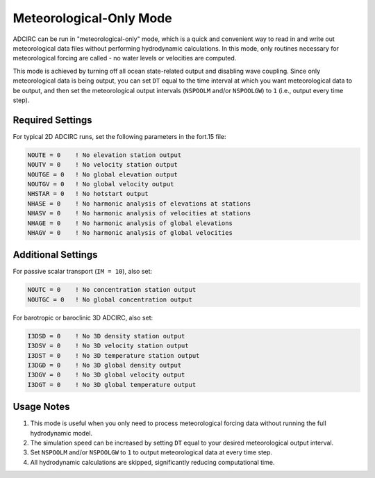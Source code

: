 Meteorological-Only Mode
========================

ADCIRC can be run in "meteorological-only" mode, which is a quick and convenient way to read in and write out meteorological data files without performing hydrodynamic calculations. In this mode, only routines necessary for meteorological forcing are called - no water levels or velocities are computed.

This mode is achieved by turning off all ocean state-related output and disabling wave coupling. Since only meteorological data is being output, you can set ``DT`` equal to the time interval at which you want meteorological data to be output, and then set the meteorological output intervals (``NSPOOLM`` and/or ``NSPOOLGW``) to ``1`` (i.e., output every time step).

Required Settings
-----------------

For typical 2D ADCIRC runs, set the following parameters in the fort.15 file:

.. code-block:: none

   NOUTE = 0    ! No elevation station output
   NOUTV = 0    ! No velocity station output  
   NOUTGE = 0   ! No global elevation output
   NOUTGV = 0   ! No global velocity output
   NHSTAR = 0   ! No hotstart output
   NHASE = 0    ! No harmonic analysis of elevations at stations
   NHASV = 0    ! No harmonic analysis of velocities at stations
   NHAGE = 0    ! No harmonic analysis of global elevations
   NHAGV = 0    ! No harmonic analysis of global velocities

Additional Settings
-------------------

For passive scalar transport (``IM = 10``), also set:

.. code-block:: none

   NOUTC = 0    ! No concentration station output
   NOUTGC = 0   ! No global concentration output

For barotropic or baroclinic 3D ADCIRC, also set:

.. code-block:: none

   I3DSD = 0    ! No 3D density station output
   I3DSV = 0    ! No 3D velocity station output
   I3DST = 0    ! No 3D temperature station output
   I3DGD = 0    ! No 3D global density output
   I3DGV = 0    ! No 3D global velocity output
   I3DGT = 0    ! No 3D global temperature output

Usage Notes
-----------

1. This mode is useful when you only need to process meteorological forcing data without running the full hydrodynamic model.
2. The simulation speed can be increased by setting ``DT`` equal to your desired meteorological output interval.
3. Set ``NSPOOLM`` and/or ``NSPOOLGW`` to ``1`` to output meteorological data at every time step.
4. All hydrodynamic calculations are skipped, significantly reducing computational time. 